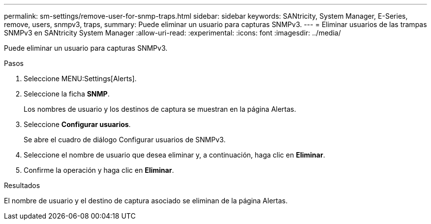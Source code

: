 ---
permalink: sm-settings/remove-user-for-snmp-traps.html 
sidebar: sidebar 
keywords: SANtricity, System Manager, E-Series, remove, users, snmpv3, traps, 
summary: Puede eliminar un usuario para capturas SNMPv3. 
---
= Eliminar usuarios de las trampas SNMPv3 en SANtricity System Manager
:allow-uri-read: 
:experimental: 
:icons: font
:imagesdir: ../media/


[role="lead"]
Puede eliminar un usuario para capturas SNMPv3.

.Pasos
. Seleccione MENU:Settings[Alerts].
. Seleccione la ficha *SNMP*.
+
Los nombres de usuario y los destinos de captura se muestran en la página Alertas.

. Seleccione *Configurar usuarios*.
+
Se abre el cuadro de diálogo Configurar usuarios de SNMPv3.

. Seleccione el nombre de usuario que desea eliminar y, a continuación, haga clic en *Eliminar*.
. Confirme la operación y haga clic en *Eliminar*.


.Resultados
El nombre de usuario y el destino de captura asociado se eliminan de la página Alertas.
